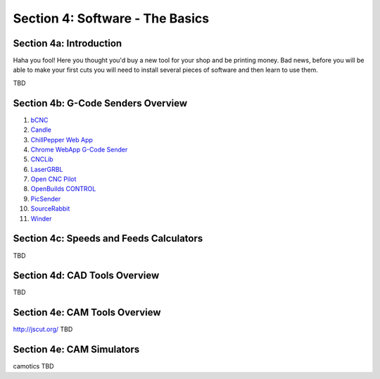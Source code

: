 Section 4: Software - The Basics
================================

Section 4a: Introduction
------------------------

Haha you fool!  Here you thought you'd buy a new tool for your shop and be printing money. Bad news, before you will be able to make 
your first cuts you will need to install several pieces of software and then learn to use them.

TBD

Section 4b: G-Code Senders Overview
-----------------------------------


#. `bCNC <github.com/vlachoudis/bCNC>`_

#. `Candle <https://github.com/Denvi/Candle>`_

#. `ChillPepper Web App <chilipeppr.com/jpadie>`_

#. `Chrome WebApp G-Code Sender <https://chrome.google.com/webstore/detail/gcode-sender/ngncibnakmabjlfpadjagnbdjbhoelom?hl=en>`_

#. `CNCLib <github.com/aiten/CNCLib>`_

#. `LaserGRBL <http://lasergrbl.com/>`_

#. `Open CNC Pilot <https://github.com/martin2250/OpenCNCPilot>`_

#. `OpenBuilds CONTROL <https://software.openbuilds.com/>`_

#. `PicSender <http://www.picengrave.com/PicSender.htm>`_

#. `SourceRabbit <https://www.sourcerabbit.com/Shop/pr-i-80-t-sourcerabbit-gcode-sender.htm>`_  

#. `Winder <https://github.com/winder/Universal-G-Code-Sender>`_  


Section 4c: Speeds and Feeds Calculators
----------------------------------------
TBD

Section 4d: CAD Tools Overview
------------------------------
TBD

Section 4e: CAM Tools Overview
------------------------------
http://jscut.org/
TBD

Section 4e: CAM Simulators
--------------------------
camotics
TBD